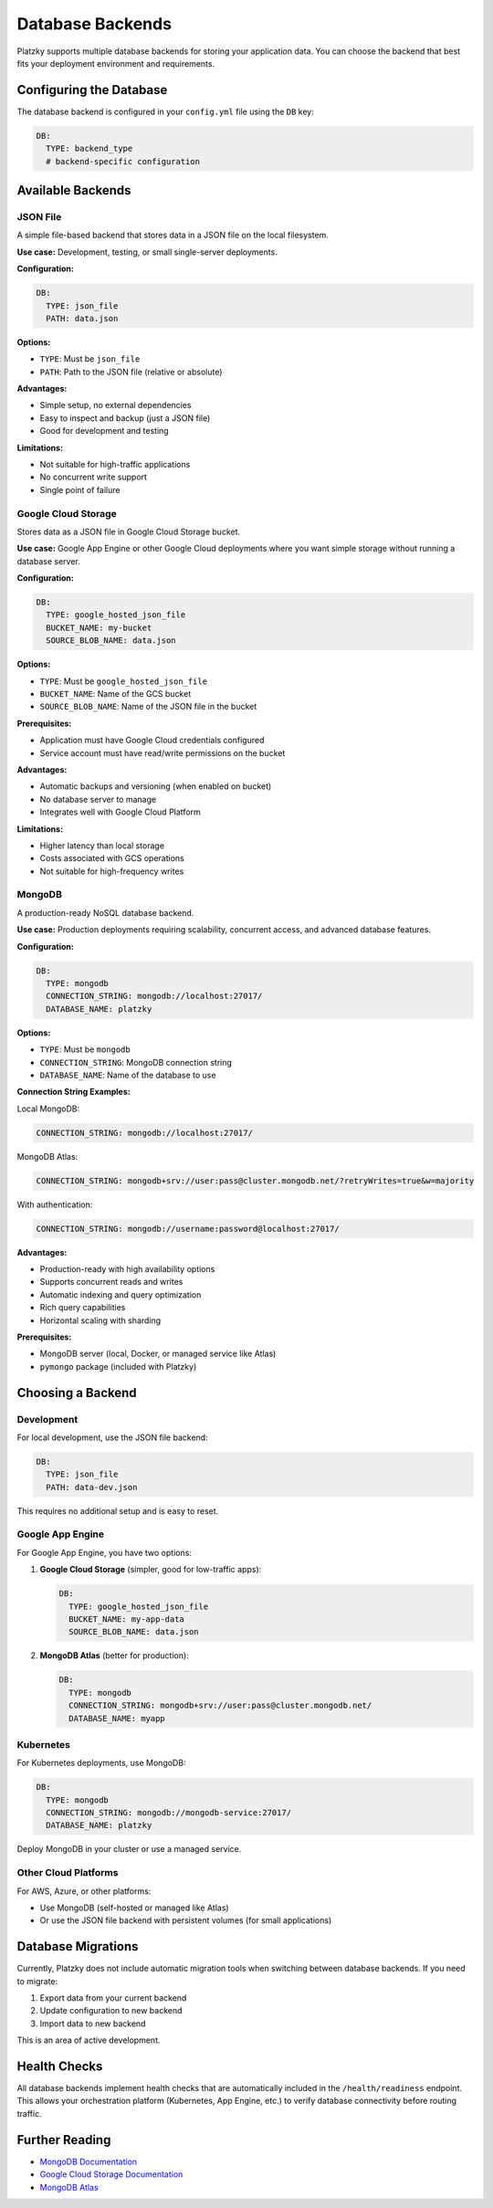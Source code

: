 Database Backends
=================

Platzky supports multiple database backends for storing your application data. You can
choose the backend that best fits your deployment environment and requirements.

Configuring the Database
------------------------

The database backend is configured in your ``config.yml`` file using the ``DB`` key:

.. code-block:: yaml

    DB:
      TYPE: backend_type
      # backend-specific configuration

Available Backends
------------------

JSON File
~~~~~~~~~

A simple file-based backend that stores data in a JSON file on the local filesystem.

**Use case:** Development, testing, or small single-server deployments.

**Configuration:**

.. code-block:: yaml

    DB:
      TYPE: json_file
      PATH: data.json

**Options:**

* ``TYPE``: Must be ``json_file``
* ``PATH``: Path to the JSON file (relative or absolute)

**Advantages:**

* Simple setup, no external dependencies
* Easy to inspect and backup (just a JSON file)
* Good for development and testing

**Limitations:**

* Not suitable for high-traffic applications
* No concurrent write support
* Single point of failure

Google Cloud Storage
~~~~~~~~~~~~~~~~~~~~

Stores data as a JSON file in Google Cloud Storage bucket.

**Use case:** Google App Engine or other Google Cloud deployments where you want
simple storage without running a database server.

**Configuration:**

.. code-block:: yaml

    DB:
      TYPE: google_hosted_json_file
      BUCKET_NAME: my-bucket
      SOURCE_BLOB_NAME: data.json

**Options:**

* ``TYPE``: Must be ``google_hosted_json_file``
* ``BUCKET_NAME``: Name of the GCS bucket
* ``SOURCE_BLOB_NAME``: Name of the JSON file in the bucket

**Prerequisites:**

* Application must have Google Cloud credentials configured
* Service account must have read/write permissions on the bucket

**Advantages:**

* Automatic backups and versioning (when enabled on bucket)
* No database server to manage
* Integrates well with Google Cloud Platform

**Limitations:**

* Higher latency than local storage
* Costs associated with GCS operations
* Not suitable for high-frequency writes

MongoDB
~~~~~~~

A production-ready NoSQL database backend.

**Use case:** Production deployments requiring scalability, concurrent access, and
advanced database features.

**Configuration:**

.. code-block:: yaml

    DB:
      TYPE: mongodb
      CONNECTION_STRING: mongodb://localhost:27017/
      DATABASE_NAME: platzky

**Options:**

* ``TYPE``: Must be ``mongodb``
* ``CONNECTION_STRING``: MongoDB connection string
* ``DATABASE_NAME``: Name of the database to use

**Connection String Examples:**

Local MongoDB:

.. code-block:: yaml

    CONNECTION_STRING: mongodb://localhost:27017/

MongoDB Atlas:

.. code-block:: yaml

    CONNECTION_STRING: mongodb+srv://user:pass@cluster.mongodb.net/?retryWrites=true&w=majority

With authentication:

.. code-block:: yaml

    CONNECTION_STRING: mongodb://username:password@localhost:27017/

**Advantages:**

* Production-ready with high availability options
* Supports concurrent reads and writes
* Automatic indexing and query optimization
* Rich query capabilities
* Horizontal scaling with sharding

**Prerequisites:**

* MongoDB server (local, Docker, or managed service like Atlas)
* ``pymongo`` package (included with Platzky)

Choosing a Backend
------------------

Development
~~~~~~~~~~~

For local development, use the JSON file backend:

.. code-block:: yaml

    DB:
      TYPE: json_file
      PATH: data-dev.json

This requires no additional setup and is easy to reset.

Google App Engine
~~~~~~~~~~~~~~~~~

For Google App Engine, you have two options:

1. **Google Cloud Storage** (simpler, good for low-traffic apps):

   .. code-block:: yaml

       DB:
         TYPE: google_hosted_json_file
         BUCKET_NAME: my-app-data
         SOURCE_BLOB_NAME: data.json

2. **MongoDB Atlas** (better for production):

   .. code-block:: yaml

       DB:
         TYPE: mongodb
         CONNECTION_STRING: mongodb+srv://user:pass@cluster.mongodb.net/
         DATABASE_NAME: myapp

Kubernetes
~~~~~~~~~~

For Kubernetes deployments, use MongoDB:

.. code-block:: yaml

    DB:
      TYPE: mongodb
      CONNECTION_STRING: mongodb://mongodb-service:27017/
      DATABASE_NAME: platzky

Deploy MongoDB in your cluster or use a managed service.

Other Cloud Platforms
~~~~~~~~~~~~~~~~~~~~~

For AWS, Azure, or other platforms:

* Use MongoDB (self-hosted or managed like Atlas)
* Or use the JSON file backend with persistent volumes (for small applications)

Database Migrations
-------------------

Currently, Platzky does not include automatic migration tools when switching between
database backends. If you need to migrate:

1. Export data from your current backend
2. Update configuration to new backend
3. Import data to new backend

This is an area of active development.

Health Checks
-------------

All database backends implement health checks that are automatically included in the
``/health/readiness`` endpoint. This allows your orchestration platform (Kubernetes,
App Engine, etc.) to verify database connectivity before routing traffic.

Further Reading
---------------

* `MongoDB Documentation <https://docs.mongodb.com/>`_
* `Google Cloud Storage Documentation <https://cloud.google.com/storage/docs>`_
* `MongoDB Atlas <https://www.mongodb.com/cloud/atlas>`_
